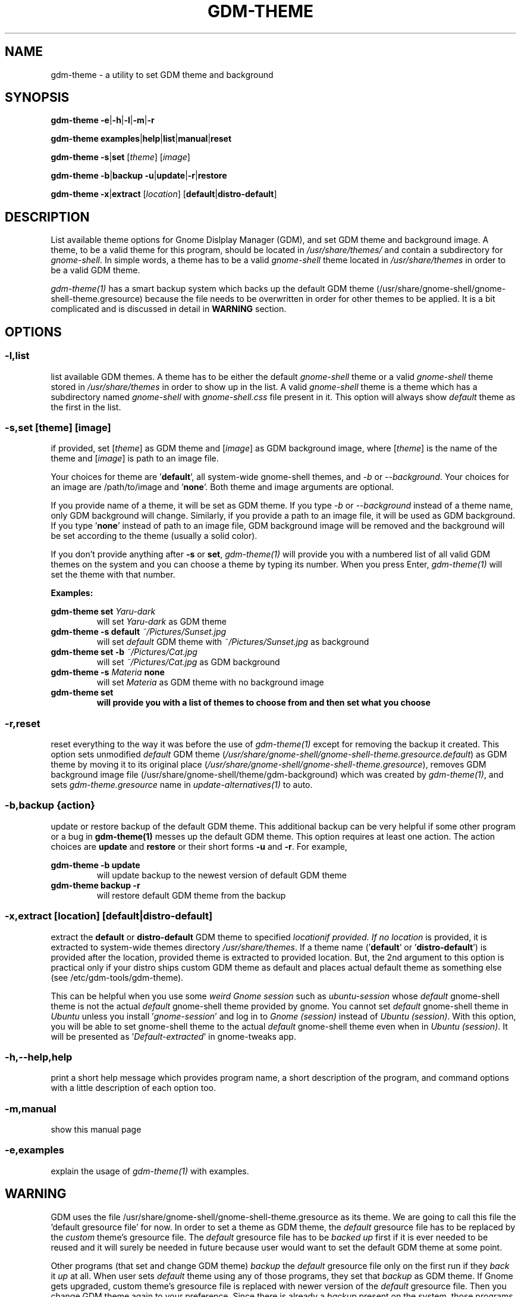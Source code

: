 .TH GDM\-THEME 1 2021\-01\-07 "Script v1.0" "GDM Tools"
.SH NAME
gdm-theme \- a utility to set GDM theme and background
.SH SYNOPSIS
\fBgdm\-theme \-e\fR|\fB\-h\fR|\fB\-l\fR|\fB\-m\fR|\fB\-r\fR
.sp
\fBgdm\-theme examples\fR|\fBhelp\fR|\fBlist\fR|\fBmanual\fR|\fBreset\fR
.sp
\fBgdm\-theme \-s\fR|\fBset\fR [\fItheme\fR] [\fIimage\fR]
.sp
\fBgdm\-theme \-b\fR|\fBbackup \-u\fR|\fBupdate\fR|\fB\-r\fR|\fBrestore\fR
.sp
\fBgdm\-theme \-x\fR|\fBextract\fR [\fIlocation\fR] [\fBdefault\fR|\fBdistro\-default\fR]
.SH DESCRIPTION
List available theme options for Gnome Dislplay Manager (GDM), and set GDM theme and background image. A theme, to be a valid theme for this program, should be located in \fI/usr/share/themes/\fR and contain a subdirectory for \fIgnome-shell\fR. In simple words, a theme has to be a valid \fIgnome-shell\fR theme located in \fI/usr/share/themes\fR in order to be a valid GDM theme.
.sp
\fIgdm-theme(1)\fR has a smart backup system which backs up the default GDM theme (/usr/share/gnome-shell/gnome-shell-theme.gresource) because the file needs to be overwritten in order for other themes to be applied. It is a bit complicated and is discussed in detail in \fBWARNING\fR section.
.SH OPTIONS
.SS
\fB\-l\fR,\fBlist\fR
list available GDM themes. A theme has to be either the default \fIgnome-shell\fR theme or a valid \fIgnome-shell\fR theme stored in \fI/usr/share/themes\fR in order to show up in the list. A valid \fIgnome-shell\fR theme is a theme which has a subdirectory named \fIgnome-shell\fR with \fIgnome-shell.css\fR file present in it. This option will always show \fIdefault\fR theme as the first in the list.
.
.SS
\fB-s\fR,\fBset \fR[\fItheme\fR] [\fIimage\fR]
if provided, set [\fItheme\fR] as GDM theme and [\fIimage\fR] as GDM background image, where [\fItheme\fR] is the name of the theme and [\fIimage\fR] is path to an image file.
.sp
Your choices for theme are '\fBdefault\fR', all system-wide gnome-shell themes, and \fI-b\fR or \fI--background\fR. Your choices for an image are /path/to/image and '\fBnone\fR'. Both theme and image arguments are optional.
.sp
If you provide name of a theme, it will be set as GDM theme. If you type \fI-b\fR or \fI--background\fR instead of a theme name, only GDM background will change. Similarly, if you provide a path to an image file, it will be used as GDM background. If you type '\fBnone\fR' instead of path to an image file, GDM background image will be removed and the background will be set according to the theme (usually a solid color).
.sp
If you don't provide anything after \fB\-s\fR or \fBset\fR, \fIgdm\-theme(1)\fR will provide you with a numbered list of all valid GDM themes on the system and you can choose a theme by typing its number. When you press Enter, \fIgdm\-theme(1)\fR will set the theme with that number.
.sp
\fBExamples:\fR
.sp
\fBgdm\-theme set \fIYaru\-dark\fR
.RS
will set \fIYaru-dark\fR as GDM theme
.RE
.
\fBgdm\-theme \-s default \fI~/Pictures/Sunset.jpg\fR
.RS
will set \fIdefault\fR GDM theme with \fI~/Pictures/Sunset.jpg\fR as background
.RE
.
\fBgdm\-theme set \-b \fI~/Pictures/Cat.jpg\fR
.RS
will set \fI~/Pictures/Cat.jpg\fR as GDM background
.RE
.
\fBgdm\-theme \-s \fIMateria \fBnone\fR
.RS
will set \fIMateria\fR as GDM theme with no background image
.RE
.
\fBgdm\-theme set
.RS
will provide you with a list of themes to choose from and then set what you choose
.RE
.
.SS
\fB\-r\fR,\fBreset\fR
reset everything to the way it was before the use of \fIgdm\-theme(1)\fR except for removing the backup it created. This option sets unmodified \fIdefault\fR GDM theme (\fI/usr/share/gnome-shell/gnome-shell-theme.gresource.default\fR) as GDM theme by moving it to its original place (\fI/usr/share/gnome-shell/gnome-shell-theme.gresource\fR), removes GDM background image file (/usr/share/gnome-shell/theme/gdm-background) which was created by \fIgdm\-theme(1)\fR, and sets \fIgdm-theme.gresource\fR name in \fIupdate-alternatives(1)\fR to auto.
.
.SS
\fB\-b\fR,\fBbackup \fR{\fIaction\fR}
update or restore backup of the default GDM theme. This additional backup can be very helpful if some other program or a bug in \fBgdm\-theme(1)\fR messes up the default GDM theme. This option requires at least one action. The action choices are \fBupdate\fR and \fBrestore\fR or their short forms \fB\-u\fR and \fB\-r\fR. For example,
.sp
\fBgdm\-theme \-b update\fR
.RS
will update backup to the newest version of default GDM theme
.RE
.
\fBgdm\-theme backup \-r\fR
.RS
will restore default GDM theme from the backup
.RE
.
.SS
\fB\-x\fR,\fBextract\fR [\fIlocation\fR] [\fBdefault\fR|\fBdistro\-default\fR]
extract the \fBdefault\fR or \fBdistro\-default\fR GDM theme to specified \fIlocation\R if provided. If no \fIlocation\fR is provided, it is extracted to system-wide themes directory \fI/usr/share/themes\fR. If a theme name ('\fBdefault\fR' or '\fBdistro\-default\fR') is provided after the location, provided theme is extracted to provided location. But, the 2nd argument to this option is practical only if your distro ships custom GDM theme as default and places actual default theme as something else (see /etc/gdm\-tools/gdm\-theme).
.sp
This can be helpful when you use some \fIweird Gnome session\fR such as \fIubuntu-session\fR whose \fIdefault\fR gnome-shell theme is not the actual \fIdefault\fR gnome-shell theme provided by gnome. You cannot set \fIdefault\fR gnome-shell theme in \fIUbuntu\fR unless you install '\fIgnome-session\fR' and log in to \fIGnome (session)\fR instead of \fIUbuntu (session)\fR. With this option, you will be able to set gnome-shell theme to the actual \fIdefault\fR gnome-shell theme even when in \fIUbuntu (session)\fR. It will be presented as '\fIDefault-extracted\fR' in gnome-tweaks app.
.
.SS
\fB\-h\fR,\fB\-\-help\fR,\fBhelp\fR
print a short help message which provides program name, a short description of the program, and command options with a little description of each option too.
.
.SS
\fB\-m\fR,\fBmanual\fR
show this manual page
.
.SS
\fB\-e\fR,\fBexamples\fR
explain the usage of \fIgdm\-theme(1)\fR with examples.
.SH WARNING
GDM uses the file /usr/share/gnome\-shell/gnome\-shell\-theme.gresource as its theme. We are going to call this file the 'default gresource file' for now. In order to set a theme as GDM theme, the \fIdefault\fR gresource file has to be replaced by the \fIcustom\fR theme's gresource file. The \fIdefault\fR gresource file has to be \fIbacked up\fR first if it is ever needed to be reused and it will surely be needed in future because user would want to set the default GDM theme at some point.
.sp
Other programs (that set and change GDM theme) \fIbackup\fR the \fIdefault\fR gresource file only on the first run if they \fIback\fR it \fIup\fR at all. When user sets \fIdefault\fR theme using any of those programs, they set that \fIbackup\fR as GDM theme. If Gnome gets upgraded, custom theme's gresource file is replaced with newer version of the \fIdefault\fR gresource file. Then you change GDM theme again to your preference. Since there is already a \fIbackup\fR present on the system, those programs do not \fIbackup\fR the newer version of \fIdefault\fR gresource file. Instead, they just replace it with a custom gresource file and keep using the old \fIbackup\fR as \fIdefault\fR theme. When a major version upgrade happens to Gnome, it breaks compatibility with older version of \fIdefault\fR theme. But those programs keep using the incompatible, old \fIbackup\fR of \fIdefault\fR theme(gresource file). In the end, their version of the default theme does not work correctly anymore.
.sp
To tackle the problem stated above, \fIgdm\-theme(1)\fR uses a dual backup system i.e it keeps two backups of the default gresource. One backup is managed automatically by \fIgdm\-theme(1)\fR (We will call it smart backup), and the other is created once on the first run and then managed manually with \fB-b\fR,\fBbackup\fR option of \fIgdm\-theme(1)\fR (We will call it manual backup). Whenever the word "backup" is used without specifying the type, manual backup is intended.
.sp
Smart backup is used as 'default' GDM theme in \fIgdm\-theme(1)\fR. \fIgdm\-theme(1)\fR marks the theme it sets with a \fIspecial file\fR i.e. it packs the special file inside gresource file of that theme. The special file is used to distinguish a custom theme's gresource file from the \fIdefault\fR gresource file. So, if currently set gresource file does not have that \fIspecial file\fR, it is understood to be the \fIdefault\fR gresource file. Whenever \fIgdm\-theme(1)\fR finds such a gresource file, it replaces the old \fIsmart backup\fR with that file. As a result, when \fIgdm\-theme(1)\fR runs after an upgrade to Gnome, \fI smart backup\fR gets upgraded too. Therefore, the \fIsmart backup\fR is always up-to-date.
.sp
This \fIsmart backup\fR comes with its \fBlimitations\fR though. Since the other programs do not mark the theme they set with \fIspecial identification file\fR like \fIgdm\-theme(1)\fR does, the file they replace default gresource with is recognized by \fIgdm\-theme(1)\fR as a newer version of the \fIdefault\fR gresource file. Hence, it replaces the \fIsmart backup\fR with that file and the theme set by other program is treated as the \fIdefault\fR theme. In this situation, the command '\fBgdm\-theme set \fIdefault\fR' will set that theme as GDM theme instead of the actual \fIdefault\fR GDM theme. Manual backup is present there to help in such situations.
.sp
To avoid this situation, you can opt to use only one program to set GDM theme instead of using multiple programs on the system. If you don't like the program you are currently using or want to check out some other program, then before using the new program, you should use the previous program to set the \fIdefault\fR GDM theme. The other thing you can do is to \fIbackup\fR the \fIdefault\fR gresource file by yourself before using any GDM theme changer. In this way, you will always have a \fIbackup\fR of the \fIdefault\fR GDM theme even if some program messes up its \fIbackup\fR. To do so, copy the default gresource file somewhere you won't accidently delete or forget. When some program messes up the \fIdefault\fR gresource file, you will just need to replace it with your own \fIbackup\fR. \fIgdm\-theme(1)\fR will automatically detect that as \fIdefault\fR gresource file and everything will be fine again.
.sp
In case you used some other program to set GDM theme, then installed and used \fIgdm\-theme(1)\fR to set GDM theme, now \fIgdm\-theme(1)\fR sets some other theme when you try to set the \fIdefault\fR GDM theme, the other program does not provide any way to set the \fIdefault\fR GDM theme, and you never \fIbacked up\fR the \fIdefault\fR GDM theme manually; You can solve this problem by \fIreinstalling\fR the package '\fIgnome\-shell\-common\fR' and then updating \fIgdm\-theme(1)\fR's backup by running '\fBgdm\-theme -b update\fR'. This will \fIfix everything\fR. In debian/ubuntu and derivatives, you can reinstall '\fIgnome\-shell\-common\fR' by running the command '\fBsudo apt reinstall \fIgnome\-shell\-common\fR'.
.sp
However, if you only use \fIgdm-theme(1)\fR for changing GDM theme or background, no such problem is supposed to occur.
.SH SEE ALSO
\fBgdm\-theme \fI\-\-help\fR
.sp
\fBgdm\-theme \fIexamples\fR
.sp
\fB/etc/gdm\-tools/gdm\-theme\fR
